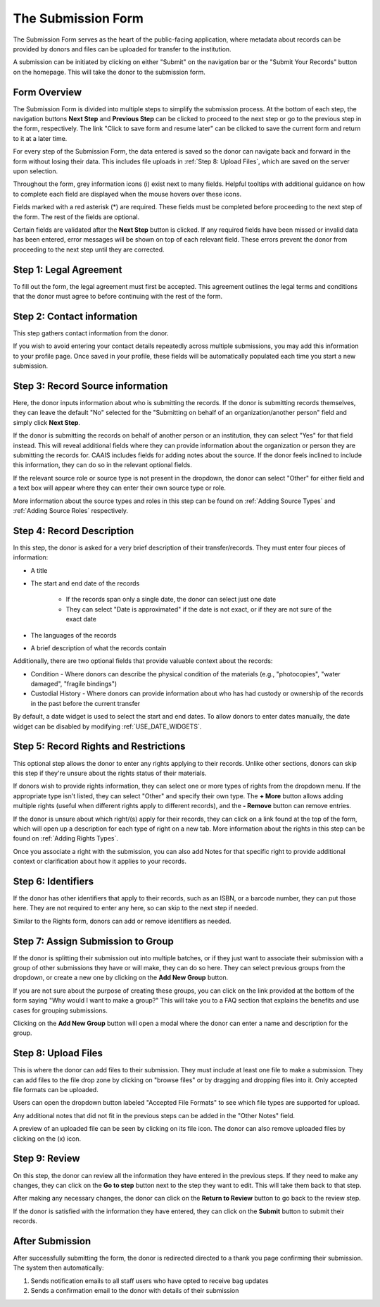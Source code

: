 The Submission Form
===================

The Submission Form serves as the heart of the public-facing application, where metadata about
records can be provided by donors and files can be uploaded for transfer to the institution.

A submission can be initiated by clicking on either "Submit" on the navigation bar or the "Submit
Your Records" button on the homepage. This will take the donor to the submission form.

.. image:: images/access_submission_form.webp
    :alt: How to access the submission form


Form Overview
#############

The Submission Form is divided into multiple steps to simplify the submission process. At the
bottom of each step, the navigation buttons **Next Step** and **Previous Step** can be clicked to
proceed to the next step or go to the previous step in the form, respectively. The link "Click to
save form and resume later" can be clicked to save the current form and return to it at a later
time.

.. image:: images/form_navigation.webp
    :alt: Navigation buttons on the submission form

For every step of the Submission Form, the data entered is saved so the donor can navigate back and
forward in the form without losing their data. This includes file uploads in
:ref:`Step 8: Upload Files`, which are saved on the server upon selection.

Throughout the form, grey information icons (i) exist next to many fields. Helpful tooltips with
additional guidance on how to complete each field are displayed when the mouse hovers over these
icons.

.. image:: images/mouse_over_help_icon.webp
    :alt: Help icons on the submission form

Fields marked with a red asterisk (*) are required. These fields must be completed before
proceeding to the next step of the form. The rest of the fields are optional.

Certain fields are validated after the **Next Step** button is clicked. If any required fields have
been missed or invalid data has been entered, error messages will be shown on top of each relevant
field. These errors prevent the donor from proceeding to the next step until they are corrected.

.. image:: images/form_error.webp
    :alt: Error message on the submission form

Step 1: Legal Agreement
#######################

To fill out the form, the legal agreement must first be accepted. This agreement outlines the legal
terms and conditions that the donor must agree to before continuing with the rest of the form.

.. image:: images/submission_step_1.webp
    :alt: Step 1 of the submission form


Step 2: Contact information
###########################

This step gathers contact information from the donor.

.. image:: images/submission_step_2.webp
    :alt: Step 2 of the submission form

If you wish to avoid entering your contact details repeatedly across multiple submissions, you may add this information to your profile page. Once saved in your profile, these fields will be automatically populated each time you start a new submission.

.. image:: images/submission_step_2_prefilled.webp
    :alt: Step 2 of the submission form prefilled




Step 3: Record Source information
#################################

Here, the donor inputs information about who is submitting the records. If the donor is submitting
records themselves, they can leave the default "No" selected for the "Submitting on behalf of an
organization/another person" field and simply click **Next Step**.

.. image:: images/submission_step_3_not_on_behalf.webp
    :alt: Step 3 of the submission form, not submitting on behalf of another person or organization

If the donor is submitting the records on behalf of another person or an institution, they can
select "Yes" for that field instead. This will reveal additional fields where they can provide
information about the organization or person they are submitting the records for. CAAIS includes
fields for adding notes about the source. If the donor feels inclined
to include this information, they can do so in the relevant optional fields.

.. image:: images/submission_step_3_on_behalf.webp
    :alt: Step 3 of the submission form, submitting on behalf of another person or organization

If the relevant source role or source type is not present in the dropdown, the donor can select
"Other" for either field and a text box will appear where they can enter their own source type or
role.

.. image:: images/submission_step_3_other_source.webp
    :alt: Step 3 of the submission form, selecting "Other" for source type or role

More information about the source types and roles in this step can be found on :ref:`Adding Source
Types` and :ref:`Adding Source Roles` respectively.

Step 4: Record Description
##########################

In this step, the donor is asked for a very brief description of their transfer/records. They must
enter four pieces of information:

- A title
- The start and end date of the records

    *   If the records span only a single date, the donor can select just one date
    *   They can select "Date is approximated" if the date is not exact, or if they are not sure of
        the exact date

- The languages of the records
- A brief description of what the records contain


Additionally, there are two optional fields that provide valuable context about the records:

- Condition - Where donors can describe the physical condition of the materials (e.g., "photocopies", "water damaged", "fragile bindings")
- Custodial History - Where donors can provide information about who has had custody or ownership of the records in the past before the current transfer

.. image:: images/submission_step_4.webp
    :alt: Step 4 of the submission form

By default, a date widget is used to select the start and end dates. To allow donors to enter dates
manually, the date widget can be disabled by modifying :ref:`USE_DATE_WIDGETS`.


Step 5: Record Rights and Restrictions
######################################

This optional step allows the donor to enter any rights applying to their records. Unlike other sections, donors can skip this step if they're unsure about the rights status of their materials.

If donors wish to provide rights information, they can select one or more types of rights from the dropdown menu. If the appropriate type isn't listed, they can select "Other" and specify their own type. The **+ More** button allows adding multiple rights (useful when different rights apply to different records), and the **- Remove** button can remove entries.

If the donor is unsure about which right/(s) apply for their records, they can click on a link
found at the top of the form, which will open up a description for each type of right on a new tab.
More information about the rights in this step can be found on :ref:`Adding Rights Types`.

.. image:: images/submission_step_5.webp
    :alt: Step 5 of the submission form


Once you associate a right with the submission, you can also add Notes for that specific right to provide additional context or clarification about how it applies to your records.

.. image:: images/submission_step_5_notes.webp
    :alt: Step 5 of the submission form notes


Step 6: Identifiers
###################

If the donor has other identifiers that apply to their records, such as an ISBN, or a barcode
number, they can put those here. They are not required to enter any here, so can skip to the next
step if needed.

Similar to the Rights form, donors can add or remove identifiers as needed.

.. image:: images/submission_step_6.webp
    :alt: Step 6 of the submission form


Step 7: Assign Submission to Group
##################################

If the donor is splitting their submission out into multiple batches, or if they just want to
associate their submission with a group of other submissions they have or will make, they can do so
here. They can select previous groups from the dropdown, or create a new one by clicking on the
**Add New Group** button.

.. image:: images/submission_step_7.webp
    :alt: Step 7 of the submission form

If you are not sure about the purpose of creating these groups, you can click on the link provided at the bottom of the form saying "Why would I want to make a group?" This will take you to a FAQ section that explains the benefits and use cases for grouping submissions.

.. image:: images/submission_step_7_faq_help.webp
    :alt: Step 7 of the submission form FAQ help


Clicking on the **Add New Group** button will open a modal where the donor can enter a name and
description for the group.

.. image:: images/submission_step_7_add_group.webp
    :alt: Step 7 of the submission form, adding a new group


Step 8: Upload Files
####################

This is where the donor can add files to their submission. They must include at least one file to
make a submission. They can add files to the file drop zone by clicking on "browse files" or by
dragging and dropping files into it. Only accepted file formats can be uploaded.

Users can open the dropdown button labeled "Accepted File Formats" to see which file types are supported for upload.

.. image:: images/submission_step_8_accepted_file_types.webp
    :alt: Step 8 of the submission form accepted file types

Any additional notes that did not fit in the previous steps can be added in the "Other Notes"
field.

.. image:: images/submission_step_8.webp
    :alt: Step 8 of the submission form

A preview of an uploaded file can be seen by clicking on its file icon. The donor can also remove
uploaded files by clicking on the (x) icon.

.. image:: images/submission_step_8_uploaded_file.webp
    :alt: Step 8 of the submission form, an uploaded file


Step 9: Review
##############

On this step, the donor can review all the information they have entered in the previous steps. If
they need to make any changes, they can click on the **Go to step** button next to the step they
want to edit. This will take them back to that step.

.. image:: images/submission_step_9.webp
    :alt: Step 9 of the submission form

After making any necessary changes, the donor can click on the **Return to Review** button to go
back to the review step.

.. image:: images/submission_step_9_return_to_review.webp
    :alt: Step 9 of the submission form, returning to the review step

If the donor is satisfied with the information they have entered, they can click on the **Submit**
button to submit their records.


After Submission
################

After successfully submitting the form, the donor is redirected directed to a thank you page
confirming their submission. The system then automatically:

1. Sends notification emails to all staff users who have opted to receive bag updates
2. Sends a confirmation email to the donor with details of their submission

.. image:: images/submission_thank_you.webp
    :alt: Thank you page after submitting the form